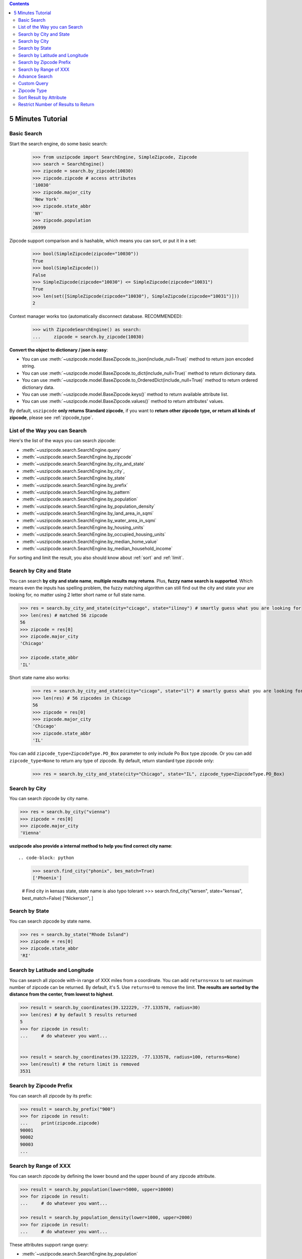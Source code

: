 .. contents::

.. _tutorial:

5 Minutes Tutorial
==============================================================================


.. _basic_search:

Basic Search
------------------------------------------------------------------------------

Start the search engine, do some basic search:

    >>> from uszipcode import SearchEngine, SimpleZipcode, Zipcode
    >>> search = SearchEngine()
    >>> zipcode = search.by_zipcode(10030)
    >>> zipcode.zipcode # access attributes
    '10030'
    >>> zipcode.major_city
    'New York'
    >>> zipcode.state_abbr
    'NY'
    >>> zipcode.population
    26999

Zipcode support comparison and is hashable, which means you can sort, or put it in a set:

    >>> bool(SimpleZipcode(zipcode="10030"))
    True
    >>> bool(SimpleZipcode())
    False
    >>> SimpleZipcode(zipcode="10030") <= SimpleZipcode(zipcode="10031")
    True
    >>> len(set([SimpleZipcode(zipcode="10030"), SimpleZipcode(zipcode="10031")]))
    2

Context manager works too (automatically disconnect database. RECOMMENDED):

    >>> with ZipcodeSearchEngine() as search:
    ...     zipcode = search.by_zipcode(10030)

**Convert the object to dictionary / json is easy**:

- You can use :meth:`~uszipcode.model.BaseZipcode.to_json(include_null=True)` method to return json encoded string.
- You can use :meth:`~uszipcode.model.BaseZipcode.to_dict(include_null=True)` method to return dictionary data.
- You can use :meth:`~uszipcode.model.BaseZipcode.to_OrderedDict(include_null=True)` method to return ordered dictionary data.
- You can use :meth:`~uszipcode.model.BaseZipcode.keys()` method to return available attribute list.
- You can use :meth:`~uszipcode.model.BaseZipcode.values()` method to return attributes' values.

By default, ``uszipcode`` **only returns Standard zipcode**, if you want to **return other zipcode type, or return all kinds of zipcode**, please see :ref:`zipcode_type`.


.. _search_way:

List of the Way you can Search
------------------------------------------------------------------------------

Here's the list of the ways you can search zipcode:

- :meth:`~uszipcode.search.SearchEngine.query`
- :meth:`~uszipcode.search.SearchEngine.by_zipcode`
- :meth:`~uszipcode.search.SearchEngine.by_city_and_state`
- :meth:`~uszipcode.search.SearchEngine.by_city`,
- :meth:`~uszipcode.search.SearchEngine.by_state`
- :meth:`~uszipcode.search.SearchEngine.by_prefix`
- :meth:`~uszipcode.search.SearchEngine.by_pattern`
- :meth:`~uszipcode.search.SearchEngine.by_population`
- :meth:`~uszipcode.search.SearchEngine.by_population_density`
- :meth:`~uszipcode.search.SearchEngine.by_land_area_in_sqmi`
- :meth:`~uszipcode.search.SearchEngine.by_water_area_in_sqmi`
- :meth:`~uszipcode.search.SearchEngine.by_housing_units`
- :meth:`~uszipcode.search.SearchEngine.by_occupied_housing_units`
- :meth:`~uszipcode.search.SearchEngine.by_median_home_value`
- :meth:`~uszipcode.search.SearchEngine.by_median_household_income`

For sorting and limit the result, you also should know about :ref:`sort` and :ref:`limit`.


.. _by_city_and_state:

Search by City and State
------------------------------------------------------------------------------
You can search **by city and state name**, **multiple results may returns**. Plus, **fuzzy name search is supported**. Which means even the inputs has spelling problem, the fuzzy matching algorithm can still find out the city and state your are looking for, no matter using 2 letter short name or full state name.

.. code-block:: python

    >>> res = search.by_city_and_state(city="cicago", state="ilinoy") # smartly guess what you are looking for
    >>> len(res) # matched 56 zipcode
    56
    >>> zipcode = res[0]
    >>> zipcode.major_city
    'Chicago'

    >>> zipcode.state_abbr
    'IL'

Short state name also works:

    >>> res = search.by_city_and_state(city="cicago", state="il") # smartly guess what you are looking for
    >>> len(res) # 56 zipcodes in Chicago
    56
    >>> zipcode = res[0]
    >>> zipcode.major_city
    'Chicago'
    >>> zipcode.state_abbr
    'IL'

You can add ``zipcode_type=ZipcodeType.PO_Box`` parameter to only include Po Box type zipcode. Or you can add ``zipcode_type=None`` to return any type of zipcode. By default, return standard type zipcode only:

    >>> res = search.by_city_and_state(city="Chicago", state="IL", zipcode_type=ZipcodeType.PO_Box)


.. _by_city:

Search by City
------------------------------------------------------------------------------
You can search zipcode by city name.

.. code-block:: python

    >>> res = search.by_city("vienna")
    >>> zipcode = res[0]
    >>> zipcode.major_city
    'Vienna'


**uszipcode also provide a internal method to help you find correct city name**::

.. code-block: python

    >>> search.find_city("phonix", bes_match=True)
    ['Phoenix']

    # Find city in kensas state, state name is also typo tolerant
    >>> search.find_city("kersen", state="kensas", best_match=False)
    ["Nickerson", ]


.. _by_state:

Search by State
------------------------------------------------------------------------------
You can search zipcode by state name.

.. code-block:: python

    >>> res = search.by_state("Rhode Island")
    >>> zipcode = res[0]
    >>> zipcode.state_abbr
    'RI'


.. _by_coordinate:

Search by Latitude and Longitude
------------------------------------------------------------------------------

You can search all zipcode with-in range of XXX miles from a coordinate. You can add ``returns=xxx`` to set maximum number of zipcode can be returned. By default, it's 5. Use ``returns=0`` to remove the limit. **The results are sorted by the distance from the center, from lowest to highest**.

.. code-block:: python

    >>> result = search.by_coordinates(39.122229, -77.133578, radius=30)
    >>> len(res) # by default 5 results returned
    5
    >>> for zipcode in result:
    ...     # do whatever you want...


    >>> result = search.by_coordinates(39.122229, -77.133578, radius=100, returns=None)
    >>> len(result) # the return limit is removed
    3531


.. _by_prefix:

Search by Zipcode Prefix
------------------------------------------------------------------------------
You can search all zipcode by its prefix:

.. code-block:: python

    >>> result = search.by_prefix("900")
    >>> for zipcode in result:
    ...     print(zipcode.zipcode)
    90001
    90002
    90003
    ...


.. _by_range:

Search by Range of XXX
------------------------------------------------------------------------------
You can search zipcode by defining the lower bound and the upper bound of any zipcode attribute.

.. code-block:: python

    >>> result = search.by_population(lower=5000, upper=10000)
    >>> for zipcode in result:
    ...     # do whatever you want...

    >>> result = search.by_population_density(lower=1000, upper=2000)
    >>> for zipcode in result:
    ...     # do whatever you want...

These attributes support range query:

- :meth:`~uszipcode.search.SearchEngine.by_population`
- :meth:`~uszipcode.search.SearchEngine.by_population_density`
- :meth:`~uszipcode.search.SearchEngine.by_land_area_in_sqmi`
- :meth:`~uszipcode.search.SearchEngine.by_water_area_in_sqmi`
- :meth:`~uszipcode.search.SearchEngine.by_housing_units`
- :meth:`~uszipcode.search.SearchEngine.by_occupied_housing_units`
- :meth:`~uszipcode.search.SearchEngine.by_median_home_value`
- :meth:`~uszipcode.search.SearchEngine.by_median_household_income`


.. _find:

Advance Search
------------------------------------------------------------------------------
In addition, above methods can mix each other to implement very advance search:

**Find most people-living zipcode in New York**

.. code-block:: python

    res = search.find(
        city="new york",
        sort_by=Zipcode.population,
        ascending=False,
    )

**Find all zipcode in California that prefix is "999"**

.. code-block:: python

    res = search.find(
        state="califor",
        prefix="95",
        sort_by=Zipcode.housing_units,
        ascending=False,
        returns=100,
    )

**Find top 10 richest zipcode near Silicon Valley**

.. code-block:: python

    # Find top 10 richest zipcode near Silicon Valley
    lat, lng = 37.391184, -122.082235
    radius = 100
    res = search.find(
        lat=lat,
        lng=lng,
        radius=radius,
        sort_by=Zipcode.median_household_income,
        ascending=False,
        returns=10,
    )


.. _custom_query:

Custom Query
------------------------------------------------------------------------------

The :class:`~uszipcode.model.Zipcode` and :class:`~uszipcode.model.SimpleZipcode` are actually sqlalchemy orm declarative base class. If you are familiar with sqlalchemy orm, you can write the query this way:

.. code-block:: python

    >>> from uszipcode import SearchEngine, SimpleZipcode
    >>> search = SearchEngine(simple_zipcode=True)
    >>> search.ses.query(SimpleZipcode).filter(SimpleZipcode.zipcode=="10001").one()
    SimpleZipcode(zipcode="10001", ...)


.. _zipcode_type:

Zipcode Type
------------------------------------------------------------------------------

There are four type of zipcode:

- PO Box: used only for PO Boxes at a given facility, not for any other type of delivery
- Unique: assigned to a single high-volume address
- Military: used to route mail for the U.S. military
- Standard: all other ZIP Codes.

This database doesn't have ``Military``. And only the Standard zipcode has rich info.

.. note::

    By default, ``uszipcode`` only returns Standard zipcode. If you want to return PO Box or Unique zipcode, you can specify::

        search.by_xxx(..., zipcode_type=ZipcodeType.PO_Box)

    If you want to return all kinds of zipcode, you can specify::

        search.by_xxx(..., zipcode_type=None)


.. _sort:

Sort Result by Attribute
------------------------------------------------------------------------------
Most of built-in methods support ``sort_by``, ``ascending`` keyword (:meth:`~uszipcode.search.SearchEngine.by_zipcode` suppose to return only one result).

- :meth:`~uszipcode.search.SearchEngine.by_city_and_state`
- :meth:`~uszipcode.search.SearchEngine.by_city`,
- :meth:`~uszipcode.search.SearchEngine.by_state`
- :meth:`~uszipcode.search.SearchEngine.by_prefix`
- :meth:`~uszipcode.search.SearchEngine.by_pattern`
- :meth:`~uszipcode.search.SearchEngine.by_population`
- :meth:`~uszipcode.search.SearchEngine.by_population_density`
- :meth:`~uszipcode.search.SearchEngine.by_housing_units`
- :meth:`~uszipcode.search.SearchEngine.by_occupied_housing_units`
- :meth:`~uszipcode.search.SearchEngine.by_median_home_value`
- :meth:`~uszipcode.search.SearchEngine.by_median_household_income`

- :meth:`uszipcode.search.SearchEngine.query`

Arguments:

- ``sort_by``: str in attribute name, for example ``"zipcode"``or an ORM object attribute, for example ``Zipcode.zipcode``.
- ``ascending``: bool, True means ascending, False means descending.

.. code-block:: python

    # Search zipcode that average annual income per person greater than $100,000
    >>> res = search.query(city="New York", state=="NY", sort_by=Zipcode.median_household_income, ascending=False)
    >>> for zipcode in res:
    ...     print(zipcode.median_household_income) # should be in descending order


.. _limit:

Restrict Number of Results to Return
------------------------------------------------------------------------------
Every search method support ``returns`` keyword to limit number of results to return. Zero is for unlimited. The default limit is 5.

Here's an example to find the top 10 most people zipcode, sorted by population:

.. code-block:: python

    # Find the top 10 population zipcode
    >>> res = search.by_population(upper=999999999, sort_by="population", ascending=False, returns=10)
    >>> len(res)
    10
    >>> for zipcode in res:
    ...     print(zipcode.Population) # should be in descending order
